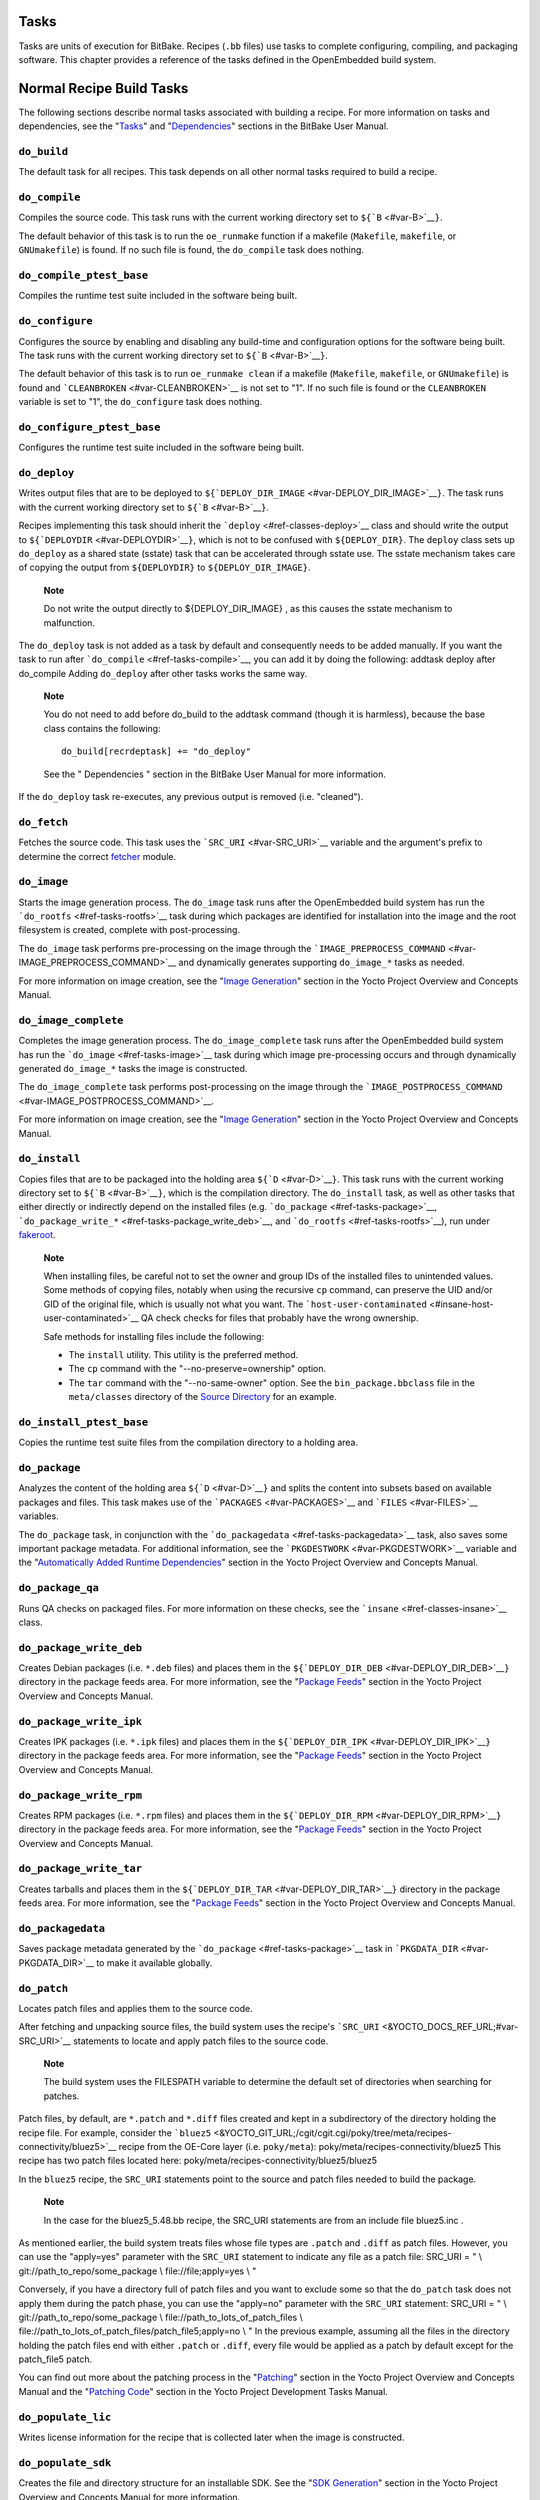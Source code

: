 .. _ref-tasks:

Tasks
=====

Tasks are units of execution for BitBake. Recipes (``.bb`` files) use
tasks to complete configuring, compiling, and packaging software. This
chapter provides a reference of the tasks defined in the OpenEmbedded
build system.

Normal Recipe Build Tasks
=========================

The following sections describe normal tasks associated with building a
recipe. For more information on tasks and dependencies, see the
"`Tasks <&YOCTO_DOCS_BB_URL;#tasks>`__" and
"`Dependencies <&YOCTO_DOCS_BB_URL;#dependencies>`__" sections in the
BitBake User Manual.

.. _ref-tasks-build:

``do_build``
------------

The default task for all recipes. This task depends on all other normal
tasks required to build a recipe.

.. _ref-tasks-compile:

``do_compile``
--------------

Compiles the source code. This task runs with the current working
directory set to ``${``\ ```B`` <#var-B>`__\ ``}``.

The default behavior of this task is to run the ``oe_runmake`` function
if a makefile (``Makefile``, ``makefile``, or ``GNUmakefile``) is found.
If no such file is found, the ``do_compile`` task does nothing.

.. _ref-tasks-compile_ptest_base:

``do_compile_ptest_base``
-------------------------

Compiles the runtime test suite included in the software being built.

.. _ref-tasks-configure:

``do_configure``
----------------

Configures the source by enabling and disabling any build-time and
configuration options for the software being built. The task runs with
the current working directory set to ``${``\ ```B`` <#var-B>`__\ ``}``.

The default behavior of this task is to run ``oe_runmake clean`` if a
makefile (``Makefile``, ``makefile``, or ``GNUmakefile``) is found and
```CLEANBROKEN`` <#var-CLEANBROKEN>`__ is not set to "1". If no such
file is found or the ``CLEANBROKEN`` variable is set to "1", the
``do_configure`` task does nothing.

.. _ref-tasks-configure_ptest_base:

``do_configure_ptest_base``
---------------------------

Configures the runtime test suite included in the software being built.

.. _ref-tasks-deploy:

``do_deploy``
-------------

Writes output files that are to be deployed to
``${``\ ```DEPLOY_DIR_IMAGE`` <#var-DEPLOY_DIR_IMAGE>`__\ ``}``. The
task runs with the current working directory set to
``${``\ ```B`` <#var-B>`__\ ``}``.

Recipes implementing this task should inherit the
```deploy`` <#ref-classes-deploy>`__ class and should write the output
to ``${``\ ```DEPLOYDIR`` <#var-DEPLOYDIR>`__\ ``}``, which is not to be
confused with ``${DEPLOY_DIR}``. The ``deploy`` class sets up
``do_deploy`` as a shared state (sstate) task that can be accelerated
through sstate use. The sstate mechanism takes care of copying the
output from ``${DEPLOYDIR}`` to ``${DEPLOY_DIR_IMAGE}``.

   **Note**

   Do not write the output directly to
   ${DEPLOY_DIR_IMAGE}
   , as this causes the sstate mechanism to malfunction.

The ``do_deploy`` task is not added as a task by default and
consequently needs to be added manually. If you want the task to run
after ```do_compile`` <#ref-tasks-compile>`__, you can add it by doing
the following: addtask deploy after do_compile Adding ``do_deploy``
after other tasks works the same way.

   **Note**

   You do not need to add
   before do_build
   to the
   addtask
   command (though it is harmless), because the
   base
   class contains the following:
   ::

           do_build[recrdeptask] += "do_deploy"
                      

   See the "
   Dependencies
   " section in the BitBake User Manual for more information.

If the ``do_deploy`` task re-executes, any previous output is removed
(i.e. "cleaned").

.. _ref-tasks-fetch:

``do_fetch``
------------

Fetches the source code. This task uses the
```SRC_URI`` <#var-SRC_URI>`__ variable and the argument's prefix to
determine the correct `fetcher <&YOCTO_DOCS_BB_URL;#bb-fetchers>`__
module.

.. _ref-tasks-image:

``do_image``
------------

Starts the image generation process. The ``do_image`` task runs after
the OpenEmbedded build system has run the
```do_rootfs`` <#ref-tasks-rootfs>`__ task during which packages are
identified for installation into the image and the root filesystem is
created, complete with post-processing.

The ``do_image`` task performs pre-processing on the image through the
```IMAGE_PREPROCESS_COMMAND`` <#var-IMAGE_PREPROCESS_COMMAND>`__ and
dynamically generates supporting ``do_image_*`` tasks as needed.

For more information on image creation, see the "`Image
Generation <&YOCTO_DOCS_OM_URL;#image-generation-dev-environment>`__"
section in the Yocto Project Overview and Concepts Manual.

.. _ref-tasks-image-complete:

``do_image_complete``
---------------------

Completes the image generation process. The ``do_image_complete`` task
runs after the OpenEmbedded build system has run the
```do_image`` <#ref-tasks-image>`__ task during which image
pre-processing occurs and through dynamically generated ``do_image_*``
tasks the image is constructed.

The ``do_image_complete`` task performs post-processing on the image
through the
```IMAGE_POSTPROCESS_COMMAND`` <#var-IMAGE_POSTPROCESS_COMMAND>`__.

For more information on image creation, see the "`Image
Generation <&YOCTO_DOCS_OM_URL;#image-generation-dev-environment>`__"
section in the Yocto Project Overview and Concepts Manual.

.. _ref-tasks-install:

``do_install``
--------------

Copies files that are to be packaged into the holding area
``${``\ ```D`` <#var-D>`__\ ``}``. This task runs with the current
working directory set to ``${``\ ```B`` <#var-B>`__\ ``}``, which is the
compilation directory. The ``do_install`` task, as well as other tasks
that either directly or indirectly depend on the installed files (e.g.
```do_package`` <#ref-tasks-package>`__,
```do_package_write_*`` <#ref-tasks-package_write_deb>`__, and
```do_rootfs`` <#ref-tasks-rootfs>`__), run under
`fakeroot <&YOCTO_DOCS_OM_URL;#fakeroot-and-pseudo>`__.

   **Note**

   When installing files, be careful not to set the owner and group IDs
   of the installed files to unintended values. Some methods of copying
   files, notably when using the recursive ``cp`` command, can preserve
   the UID and/or GID of the original file, which is usually not what
   you want. The
   ```host-user-contaminated`` <#insane-host-user-contaminated>`__ QA
   check checks for files that probably have the wrong ownership.

   Safe methods for installing files include the following:

   -  The ``install`` utility. This utility is the preferred method.

   -  The ``cp`` command with the "--no-preserve=ownership" option.

   -  The ``tar`` command with the "--no-same-owner" option. See the
      ``bin_package.bbclass`` file in the ``meta/classes`` directory of
      the `Source Directory <#source-directory>`__ for an example.

.. _ref-tasks-install_ptest_base:

``do_install_ptest_base``
-------------------------

Copies the runtime test suite files from the compilation directory to a
holding area.

.. _ref-tasks-package:

``do_package``
--------------

Analyzes the content of the holding area
``${``\ ```D`` <#var-D>`__\ ``}`` and splits the content into subsets
based on available packages and files. This task makes use of the
```PACKAGES`` <#var-PACKAGES>`__ and ```FILES`` <#var-FILES>`__
variables.

The ``do_package`` task, in conjunction with the
```do_packagedata`` <#ref-tasks-packagedata>`__ task, also saves some
important package metadata. For additional information, see the
```PKGDESTWORK`` <#var-PKGDESTWORK>`__ variable and the "`Automatically
Added Runtime
Dependencies <&YOCTO_DOCS_OM_URL;#automatically-added-runtime-dependencies>`__"
section in the Yocto Project Overview and Concepts Manual.

.. _ref-tasks-package_qa:

``do_package_qa``
-----------------

Runs QA checks on packaged files. For more information on these checks,
see the ```insane`` <#ref-classes-insane>`__ class.

.. _ref-tasks-package_write_deb:

``do_package_write_deb``
------------------------

Creates Debian packages (i.e. ``*.deb`` files) and places them in the
``${``\ ```DEPLOY_DIR_DEB`` <#var-DEPLOY_DIR_DEB>`__\ ``}`` directory in
the package feeds area. For more information, see the "`Package
Feeds <&YOCTO_DOCS_OM_URL;#package-feeds-dev-environment>`__" section in
the Yocto Project Overview and Concepts Manual.

.. _ref-tasks-package_write_ipk:

``do_package_write_ipk``
------------------------

Creates IPK packages (i.e. ``*.ipk`` files) and places them in the
``${``\ ```DEPLOY_DIR_IPK`` <#var-DEPLOY_DIR_IPK>`__\ ``}`` directory in
the package feeds area. For more information, see the "`Package
Feeds <&YOCTO_DOCS_OM_URL;#package-feeds-dev-environment>`__" section in
the Yocto Project Overview and Concepts Manual.

.. _ref-tasks-package_write_rpm:

``do_package_write_rpm``
------------------------

Creates RPM packages (i.e. ``*.rpm`` files) and places them in the
``${``\ ```DEPLOY_DIR_RPM`` <#var-DEPLOY_DIR_RPM>`__\ ``}`` directory in
the package feeds area. For more information, see the "`Package
Feeds <&YOCTO_DOCS_OM_URL;#package-feeds-dev-environment>`__" section in
the Yocto Project Overview and Concepts Manual.

.. _ref-tasks-package_write_tar:

``do_package_write_tar``
------------------------

Creates tarballs and places them in the
``${``\ ```DEPLOY_DIR_TAR`` <#var-DEPLOY_DIR_TAR>`__\ ``}`` directory in
the package feeds area. For more information, see the "`Package
Feeds <&YOCTO_DOCS_OM_URL;#package-feeds-dev-environment>`__" section in
the Yocto Project Overview and Concepts Manual.

.. _ref-tasks-packagedata:

``do_packagedata``
------------------

Saves package metadata generated by the
```do_package`` <#ref-tasks-package>`__ task in
```PKGDATA_DIR`` <#var-PKGDATA_DIR>`__ to make it available globally.

.. _ref-tasks-patch:

``do_patch``
------------

Locates patch files and applies them to the source code.

After fetching and unpacking source files, the build system uses the
recipe's ```SRC_URI`` <&YOCTO_DOCS_REF_URL;#var-SRC_URI>`__ statements
to locate and apply patch files to the source code.

   **Note**

   The build system uses the
   FILESPATH
   variable to determine the default set of directories when searching
   for patches.

Patch files, by default, are ``*.patch`` and ``*.diff`` files created
and kept in a subdirectory of the directory holding the recipe file. For
example, consider the
```bluez5`` <&YOCTO_GIT_URL;/cgit/cgit.cgi/poky/tree/meta/recipes-connectivity/bluez5>`__
recipe from the OE-Core layer (i.e. ``poky/meta``):
poky/meta/recipes-connectivity/bluez5 This recipe has two patch files
located here: poky/meta/recipes-connectivity/bluez5/bluez5

In the ``bluez5`` recipe, the ``SRC_URI`` statements point to the source
and patch files needed to build the package.

   **Note**

   In the case for the
   bluez5_5.48.bb
   recipe, the
   SRC_URI
   statements are from an include file
   bluez5.inc
   .

As mentioned earlier, the build system treats files whose file types are
``.patch`` and ``.diff`` as patch files. However, you can use the
"apply=yes" parameter with the ``SRC_URI`` statement to indicate any
file as a patch file: SRC_URI = " \\ git://path_to_repo/some_package \\
file://file;apply=yes \\ "

Conversely, if you have a directory full of patch files and you want to
exclude some so that the ``do_patch`` task does not apply them during
the patch phase, you can use the "apply=no" parameter with the
``SRC_URI`` statement: SRC_URI = " \\ git://path_to_repo/some_package \\
file://path_to_lots_of_patch_files \\
file://path_to_lots_of_patch_files/patch_file5;apply=no \\ " In the
previous example, assuming all the files in the directory holding the
patch files end with either ``.patch`` or ``.diff``, every file would be
applied as a patch by default except for the patch_file5 patch.

You can find out more about the patching process in the
"`Patching <&YOCTO_DOCS_OM_URL;#patching-dev-environment>`__" section in
the Yocto Project Overview and Concepts Manual and the "`Patching
Code <&YOCTO_DOCS_DEV_URL;#new-recipe-patching-code>`__" section in the
Yocto Project Development Tasks Manual.

.. _ref-tasks-populate_lic:

``do_populate_lic``
-------------------

Writes license information for the recipe that is collected later when
the image is constructed.

.. _ref-tasks-populate_sdk:

``do_populate_sdk``
-------------------

Creates the file and directory structure for an installable SDK. See the
"`SDK
Generation <&YOCTO_DOCS_OM_URL;#sdk-generation-dev-environment>`__"
section in the Yocto Project Overview and Concepts Manual for more
information.

.. _ref-tasks-populate_sysroot:

``do_populate_sysroot``
-----------------------

Stages (copies) a subset of the files installed by the
```do_install`` <#ref-tasks-install>`__ task into the appropriate
sysroot. For information on how to access these files from other
recipes, see the ```STAGING_DIR*`` <#var-STAGING_DIR_HOST>`__ variables.
Directories that would typically not be needed by other recipes at build
time (e.g. ``/etc``) are not copied by default.

For information on what directories are copied by default, see the
```SYSROOT_DIRS*`` <#var-SYSROOT_DIRS>`__ variables. You can change
these variables inside your recipe if you need to make additional (or
fewer) directories available to other recipes at build time.

The ``do_populate_sysroot`` task is a shared state (sstate) task, which
means that the task can be accelerated through sstate use. Realize also
that if the task is re-executed, any previous output is removed (i.e.
"cleaned").

.. _ref-tasks-prepare_recipe_sysroot:

``do_prepare_recipe_sysroot``
-----------------------------

Installs the files into the individual recipe specific sysroots (i.e.
``recipe-sysroot`` and ``recipe-sysroot-native`` under
``${``\ ```WORKDIR`` <#var-WORKDIR>`__\ ``}`` based upon the
dependencies specified by ```DEPENDS`` <#var-DEPENDS>`__). See the
"```staging`` <#ref-classes-staging>`__" class for more information.

.. _ref-tasks-rm_work:

``do_rm_work``
--------------

Removes work files after the OpenEmbedded build system has finished with
them. You can learn more by looking at the
"```rm_work.bbclass`` <#ref-classes-rm-work>`__" section.

.. _ref-tasks-unpack:

``do_unpack``
-------------

Unpacks the source code into a working directory pointed to by
``${``\ ```WORKDIR`` <#var-WORKDIR>`__\ ``}``. The ```S`` <#var-S>`__
variable also plays a role in where unpacked source files ultimately
reside. For more information on how source files are unpacked, see the
"`Source
Fetching <&YOCTO_DOCS_OM_URL;#source-fetching-dev-environment>`__"
section in the Yocto Project Overview and Concepts Manual and also see
the ``WORKDIR`` and ``S`` variable descriptions.

Manually Called Tasks
=====================

These tasks are typically manually triggered (e.g. by using the
``bitbake -c`` command-line option):

.. _ref-tasks-checkpkg:

``do_checkpkg``
---------------

Provides information about the recipe including its upstream version and
status. The upstream version and status reveals whether or not a version
of the recipe exists upstream and a status of not updated, updated, or
unknown.

To check the upstream version and status of a recipe, use the following
devtool commands: $ devtool latest-version $ devtool
check-upgrade-status See the "```devtool`` Quick
Reference <#ref-devtool-reference>`__" chapter for more information on
``devtool``. See the "`Checking on the Upgrade Status of a
Recipe <&YOCTO_DOCS_REF_URL;#devtool-checking-on-the-upgrade-status-of-a-recipe>`__"
section for information on checking the upgrade status of a recipe.

To build the ``checkpkg`` task, use the ``bitbake`` command with the
"-c" option and task name: $ bitbake core-image-minimal -c checkpkg By
default, the results are stored in ```$LOG_DIR`` <#var-LOG_DIR>`__ (e.g.
``$BUILD_DIR/tmp/log``).

.. _ref-tasks-checkuri:

``do_checkuri``
---------------

Validates the ```SRC_URI`` <#var-SRC_URI>`__ value.

.. _ref-tasks-clean:

``do_clean``
------------

Removes all output files for a target from the
```do_unpack`` <#ref-tasks-unpack>`__ task forward (i.e. ``do_unpack``,
```do_configure`` <#ref-tasks-configure>`__,
```do_compile`` <#ref-tasks-compile>`__,
```do_install`` <#ref-tasks-install>`__, and
```do_package`` <#ref-tasks-package>`__).

You can run this task using BitBake as follows: $ bitbake -c clean
recipe

Running this task does not remove the
`sstate <&YOCTO_DOCS_OM_URL;#shared-state-cache>`__ cache files.
Consequently, if no changes have been made and the recipe is rebuilt
after cleaning, output files are simply restored from the sstate cache.
If you want to remove the sstate cache files for the recipe, you need to
use the ```do_cleansstate`` <#ref-tasks-cleansstate>`__ task instead
(i.e. ``bitbake -c cleansstate`` recipe).

.. _ref-tasks-cleanall:

``do_cleanall``
---------------

Removes all output files, shared state
(`sstate <&YOCTO_DOCS_OM_URL;#shared-state-cache>`__) cache, and
downloaded source files for a target (i.e. the contents of
```DL_DIR`` <#var-DL_DIR>`__). Essentially, the ``do_cleanall`` task is
identical to the ```do_cleansstate`` <#ref-tasks-cleansstate>`__ task
with the added removal of downloaded source files.

You can run this task using BitBake as follows: $ bitbake -c cleanall
recipe

Typically, you would not normally use the ``cleanall`` task. Do so only
if you want to start fresh with the ```do_fetch`` <#ref-tasks-fetch>`__
task.

.. _ref-tasks-cleansstate:

``do_cleansstate``
------------------

Removes all output files and shared state
(`sstate <&YOCTO_DOCS_OM_URL;#shared-state-cache>`__) cache for a
target. Essentially, the ``do_cleansstate`` task is identical to the
```do_clean`` <#ref-tasks-clean>`__ task with the added removal of
shared state (`sstate <&YOCTO_DOCS_OM_URL;#shared-state-cache>`__)
cache.

You can run this task using BitBake as follows: $ bitbake -c cleansstate
recipe

When you run the ``do_cleansstate`` task, the OpenEmbedded build system
no longer uses any sstate. Consequently, building the recipe from
scratch is guaranteed.

   **Note**

   The
   do_cleansstate
   task cannot remove sstate from a remote sstate mirror. If you need to
   build a target from scratch using remote mirrors, use the "-f" option
   as follows:
   ::

           $ bitbake -f -c do_cleansstate target
                      

.. _ref-tasks-devpyshell:

``do_devpyshell``
-----------------

Starts a shell in which an interactive Python interpreter allows you to
interact with the BitBake build environment. From within this shell, you
can directly examine and set bits from the data store and execute
functions as if within the BitBake environment. See the "`Using a
Development Python
Shell <&YOCTO_DOCS_DEV_URL;#platdev-appdev-devpyshell>`__" section in
the Yocto Project Development Tasks Manual for more information about
using ``devpyshell``.

.. _ref-tasks-devshell:

``do_devshell``
---------------

Starts a shell whose environment is set up for development, debugging,
or both. See the "`Using a Development
Shell <&YOCTO_DOCS_DEV_URL;#platdev-appdev-devshell>`__" section in the
Yocto Project Development Tasks Manual for more information about using
``devshell``.

.. _ref-tasks-listtasks:

``do_listtasks``
----------------

Lists all defined tasks for a target.

.. _ref-tasks-package_index:

``do_package_index``
--------------------

Creates or updates the index in the `Package
Feeds <&YOCTO_DOCS_OM_URL;#package-feeds-dev-environment>`__ area.

   **Note**

   This task is not triggered with the
   bitbake -c
   command-line option as are the other tasks in this section. Because
   this task is specifically for the
   package-index
   recipe, you run it using
   bitbake package-index
   .

Image-Related Tasks
===================

The following tasks are applicable to image recipes.

.. _ref-tasks-bootimg:

``do_bootimg``
--------------

Creates a bootable live image. See the
```IMAGE_FSTYPES`` <#var-IMAGE_FSTYPES>`__ variable for additional
information on live image types.

.. _ref-tasks-bundle_initramfs:

``do_bundle_initramfs``
-----------------------

Combines an initial RAM disk (initramfs) image and kernel together to
form a single image. The
```CONFIG_INITRAMFS_SOURCE`` <#var-CONFIG_INITRAMFS_SOURCE>`__ variable
has some more information about these types of images.

.. _ref-tasks-rootfs:

``do_rootfs``
-------------

Creates the root filesystem (file and directory structure) for an image.
See the "`Image
Generation <&YOCTO_DOCS_OM_URL;#image-generation-dev-environment>`__"
section in the Yocto Project Overview and Concepts Manual for more
information on how the root filesystem is created.

.. _ref-tasks-testimage:

``do_testimage``
----------------

Boots an image and performs runtime tests within the image. For
information on automatically testing images, see the "`Performing
Automated Runtime
Testing <&YOCTO_DOCS_DEV_URL;#performing-automated-runtime-testing>`__"
section in the Yocto Project Development Tasks Manual.

.. _ref-tasks-testimage_auto:

``do_testimage_auto``
---------------------

Boots an image and performs runtime tests within the image immediately
after it has been built. This task is enabled when you set
```TESTIMAGE_AUTO`` <#var-TESTIMAGE_AUTO>`__ equal to "1".

For information on automatically testing images, see the "`Performing
Automated Runtime
Testing <&YOCTO_DOCS_DEV_URL;#performing-automated-runtime-testing>`__"
section in the Yocto Project Development Tasks Manual.

Kernel-Related Tasks
====================

The following tasks are applicable to kernel recipes. Some of these
tasks (e.g. the ```do_menuconfig`` <#ref-tasks-menuconfig>`__ task) are
also applicable to recipes that use Linux kernel style configuration
such as the BusyBox recipe.

.. _ref-tasks-compile_kernelmodules:

``do_compile_kernelmodules``
----------------------------

Runs the step that builds the kernel modules (if needed). Building a
kernel consists of two steps: 1) the kernel (``vmlinux``) is built, and
2) the modules are built (i.e. ``make modules``).

.. _ref-tasks-diffconfig:

``do_diffconfig``
-----------------

When invoked by the user, this task creates a file containing the
differences between the original config as produced by
```do_kernel_configme`` <#ref-tasks-kernel_configme>`__ task and the
changes made by the user with other methods (i.e. using
(```do_kernel_menuconfig`` <#ref-tasks-kernel_menuconfig>`__). Once the
file of differences is created, it can be used to create a config
fragment that only contains the differences. You can invoke this task
from the command line as follows: $ bitbake linux-yocto -c diffconfig
For more information, see the "`Creating Configuration
Fragments <&YOCTO_DOCS_KERNEL_DEV_URL;#creating-config-fragments>`__"
section in the Yocto Project Linux Kernel Development Manual.

.. _ref-tasks-kernel_checkout:

``do_kernel_checkout``
----------------------

Converts the newly unpacked kernel source into a form with which the
OpenEmbedded build system can work. Because the kernel source can be
fetched in several different ways, the ``do_kernel_checkout`` task makes
sure that subsequent tasks are given a clean working tree copy of the
kernel with the correct branches checked out.

.. _ref-tasks-kernel_configcheck:

``do_kernel_configcheck``
-------------------------

Validates the configuration produced by the
```do_kernel_menuconfig`` <#ref-tasks-kernel_menuconfig>`__ task. The
``do_kernel_configcheck`` task produces warnings when a requested
configuration does not appear in the final ``.config`` file or when you
override a policy configuration in a hardware configuration fragment.
You can run this task explicitly and view the output by using the
following command: $ bitbake linux-yocto -c kernel_configcheck -f For
more information, see the "`Validating
Configuration <&YOCTO_DOCS_KERNEL_DEV_URL;#validating-configuration>`__"
section in the Yocto Project Linux Kernel Development Manual.

.. _ref-tasks-kernel_configme:

``do_kernel_configme``
----------------------

After the kernel is patched by the ```do_patch`` <#ref-tasks-patch>`__
task, the ``do_kernel_configme`` task assembles and merges all the
kernel config fragments into a merged configuration that can then be
passed to the kernel configuration phase proper. This is also the time
during which user-specified defconfigs are applied if present, and where
configuration modes such as ``--allnoconfig`` are applied.

.. _ref-tasks-kernel_menuconfig:

``do_kernel_menuconfig``
------------------------

Invoked by the user to manipulate the ``.config`` file used to build a
linux-yocto recipe. This task starts the Linux kernel configuration
tool, which you then use to modify the kernel configuration.

   **Note**

   You can also invoke this tool from the command line as follows:
   ::

           $ bitbake linux-yocto -c menuconfig
                      

See the "`Using
``menuconfig`` <&YOCTO_DOCS_KERNEL_DEV_URL;#using-menuconfig>`__"
section in the Yocto Project Linux Kernel Development Manual for more
information on this configuration tool.

.. _ref-tasks-kernel_metadata:

``do_kernel_metadata``
----------------------

Collects all the features required for a given kernel build, whether the
features come from ```SRC_URI`` <#var-SRC_URI>`__ or from Git
repositories. After collection, the ``do_kernel_metadata`` task
processes the features into a series of config fragments and patches,
which can then be applied by subsequent tasks such as
```do_patch`` <#ref-tasks-patch>`__ and
```do_kernel_configme`` <#ref-tasks-kernel_configme>`__.

.. _ref-tasks-menuconfig:

``do_menuconfig``
-----------------

Runs ``make menuconfig`` for the kernel. For information on
``menuconfig``, see the
"`Using  \ ``menuconfig`` <&YOCTO_DOCS_KERNEL_DEV_URL;#using-menuconfig>`__"
section in the Yocto Project Linux Kernel Development Manual.

.. _ref-tasks-savedefconfig:

``do_savedefconfig``
--------------------

When invoked by the user, creates a defconfig file that can be used
instead of the default defconfig. The saved defconfig contains the
differences between the default defconfig and the changes made by the
user using other methods (i.e. the
```do_kernel_menuconfig`` <#ref-tasks-kernel_menuconfig>`__ task. You
can invoke the task using the following command: $ bitbake linux-yocto
-c savedefconfig

.. _ref-tasks-shared_workdir:

``do_shared_workdir``
---------------------

After the kernel has been compiled but before the kernel modules have
been compiled, this task copies files required for module builds and
which are generated from the kernel build into the shared work
directory. With these copies successfully copied, the
```do_compile_kernelmodules`` <#ref-tasks-compile_kernelmodules>`__ task
can successfully build the kernel modules in the next step of the build.

.. _ref-tasks-sizecheck:

``do_sizecheck``
----------------

After the kernel has been built, this task checks the size of the
stripped kernel image against
```KERNEL_IMAGE_MAXSIZE`` <#var-KERNEL_IMAGE_MAXSIZE>`__. If that
variable was set and the size of the stripped kernel exceeds that size,
the kernel build produces a warning to that effect.

.. _ref-tasks-strip:

``do_strip``
------------

If ``KERNEL_IMAGE_STRIP_EXTRA_SECTIONS`` is defined, this task strips
the sections named in that variable from ``vmlinux``. This stripping is
typically used to remove nonessential sections such as ``.comment``
sections from a size-sensitive configuration.

.. _ref-tasks-validate_branches:

``do_validate_branches``
------------------------

After the kernel is unpacked but before it is patched, this task makes
sure that the machine and metadata branches as specified by the
```SRCREV`` <#var-SRCREV>`__ variables actually exist on the specified
branches. If these branches do not exist and
```AUTOREV`` <#var-AUTOREV>`__ is not being used, the
``do_validate_branches`` task fails during the build.

Miscellaneous Tasks
===================

The following sections describe miscellaneous tasks.

.. _ref-tasks-spdx:

``do_spdx``
-----------

A build stage that takes the source code and scans it on a remote
FOSSOLOGY server in order to produce an SPDX document. This task applies
only to the ```spdx`` <#ref-classes-spdx>`__ class.
